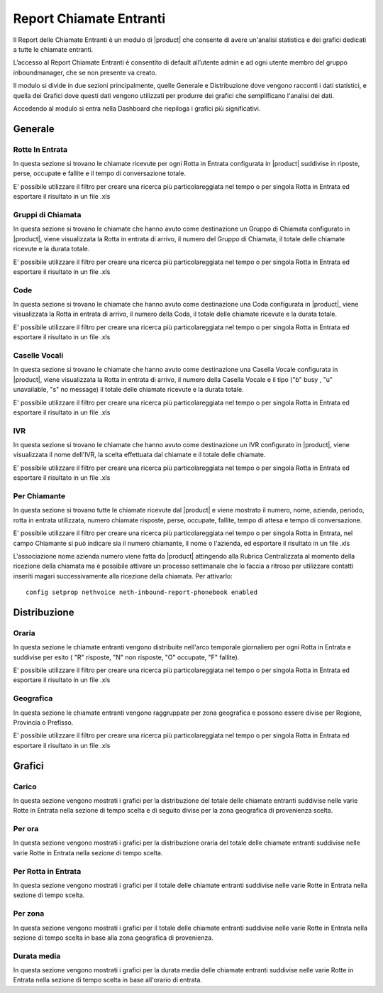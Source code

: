 ========================
Report Chiamate Entranti
========================

Il Report delle Chiamate Entranti è un modulo di |product| che consente di avere un'analisi statistica e dei grafici dedicati a tutte le chiamate entranti.

L’accesso al Report Chiamate Entranti è consentito di default all’utente admin e ad ogni utente membro del gruppo inboundmanager, che se non presente va creato.

Il modulo si divide in due sezioni principalmente, quelle Generale e Distribuzione dove vengono racconti i dati statistici, e quella dei Grafici dove questi dati vengono utilizzati per produrre dei grafici che semplificano l'analisi dei dati.

Accedendo al modulo si entra nella Dashboard che riepiloga i grafici più significativi.

Generale
========

Rotte In Entrata
----------------

In questa sezione si trovano le chiamate ricevute per ogni Rotta in Entrata configurata in |product| suddivise in riposte, perse, occupate e fallite e il tempo di conversazione totale.

E' possibile utilizzare il filtro per creare una ricerca più particolareggiata nel tempo o per singola Rotta in Entrata ed esportare il risultato in un file .xls


Gruppi di Chiamata
------------------

In questa sezione si trovano le chiamate che hanno avuto come destinazione un Gruppo di Chiamata configurato in |product|, viene visualizzata la Rotta in entrata di arrivo, il numero del Gruppo di Chiamata, il totale delle chiamate ricevute e la durata totale.

E' possibile utilizzare il filtro per creare una ricerca più particolareggiata nel tempo o per singola Rotta in Entrata ed esportare il risultato in un file .xls


Code
---- 

In questa sezione si trovano le chiamate che hanno avuto come destinazione una Coda configurata in |product|, viene visualizzata la Rotta in entrata di arrivo, il numero della Coda, il totale delle chiamate ricevute e la durata totale.   
 
E' possibile utilizzare il filtro per creare una ricerca più particolareggiata nel tempo o per singola Rotta in Entrata ed esportare il risultato in un file .xls


Caselle Vocali
--------------

In questa sezione si trovano le chiamate che hanno avuto come destinazione una Casella Vocale configurata in |product|, viene visualizzata la Rotta in entrata di arrivo, il numero della Casella Vocale e il tipo ("b" busy , "u" unavailable, "s" no message) il totale delle chiamate ricevute e la durata totale. 
 
E' possibile utilizzare il filtro per creare una ricerca più particolareggiata nel tempo o per singola Rotta in Entrata ed esportare il risultato in un file .xls


IVR
---

In questa sezione si trovano le chiamate che hanno avuto come destinazione un IVR configurato in |product|, viene visualizzata  il nome dell'IVR, la scelta effettuata dal chiamate e il totale delle chiamate.
 
E' possibile utilizzare il filtro per creare una ricerca più particolareggiata nel tempo o per singola Rotta in Entrata ed esportare il risultato in un file .xls


Per Chiamante
-------------

In questa sezione si trovano tutte le chiamate ricevute dal |product| e viene mostrato il numero, nome, azienda, periodo, rotta in entrata utilizzata, numero chiamate risposte, perse, occupate, fallite, tempo di attesa e tempo di conversazione.

E' possibile utilizzare il filtro per creare una ricerca più particolareggiata nel tempo o per singola Rotta in Entrata, nel campo Chiamante si può indicare sia il numero chiamante, il nome o l'azienda, ed esportare il risultato in un file .xls

L'associazione nome azienda numero viene fatta da |product| attingendo alla Rubrica Centralizzata al momento della ricezione della chiamata ma è possibile attivare un processo settimanale che lo faccia a ritroso per utilizzare contatti inseriti magari successivamente alla ricezione della chiamata.
Per attivarlo::

 config setprop nethvoice neth-inbound-report-phonebook enabled


Distribuzione
=============


Oraria
------

In questa sezione le chiamate entranti vengono distribuite nell'arco temporale giornaliero per ogni Rotta in Entrata e suddivise per esito ( "R" risposte, "N" non risposte, "O" occupate, "F" fallite).

E' possibile utilizzare il filtro per creare una ricerca più particolareggiata nel tempo o per singola Rotta in Entrata ed esportare il risultato in un file .xls


Geografica
----------

In questa sezione le chiamate entranti vengono raggruppate per zona geografica e possono essere divise per Regione, Provincia o Prefisso.

E' possibile utilizzare il filtro per creare una ricerca più particolareggiata nel tempo o per singola Rotta in Entrata ed esportare il risultato in un file .xls


Grafici
=======

Carico
------

In questa sezione vengono mostrati i grafici per la distribuzione del totale delle chiamate entranti suddivise nelle varie Rotte in Entrata nella sezione di tempo scelta e di seguito divise per la zona geografica di provenienza scelta. 


Per ora
-------

In questa sezione vengono mostrati i grafici per la distribuzione oraria del totale delle chiamate entranti suddivise nelle varie Rotte in Entrata nella sezione di tempo scelta.


Per Rotta in Entrata
--------------------

In questa sezione vengono mostrati i grafici per il totale delle chiamate entranti suddivise nelle varie Rotte in Entrata nella sezione di tempo scelta.


Per zona
--------

In questa sezione vengono mostrati i grafici per il totale delle chiamate entranti suddivise nelle varie Rotte in Entrata nella sezione di tempo scelta in base alla zona geografica di provenienza.


Durata media
------------

In questa sezione vengono mostrati i grafici per la durata media delle chiamate entranti suddivise nelle varie Rotte in Entrata nella sezione di tempo scelta in base all'orario di entrata.


